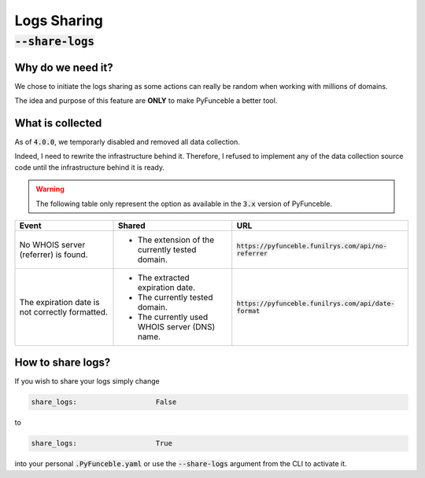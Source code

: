 Logs Sharing
------------

:code:`--share-logs`
""""""""""""""""""""

.. info::
    This component is not activated by default.


Why do we need it?
^^^^^^^^^^^^^^^^^^

We chose to initiate the logs sharing as some actions can really be random when
working with millions of domains.

The idea and purpose of this feature are **ONLY** to make PyFunceble a better
tool.


What is collected
^^^^^^^^^^^^^^^^^

.. versionchanged:: 4.0.0

As of :code:`4.0.0`, we temporarly disabled and removed all data collection.

Indeed, I need to rewrite the infrastructure behind it. Therefore, I refused
to implement any of the data collection source code until the infrastructure
behind it is ready.


.. warning::
   The following table only represent the option as available in the :code:`3.x`
   version of PyFunceble.

+-------------------------------------------------+-------------------------------------------------+---------------------------------------------------------+
| **Event**                                       | **Shared**                                      | **URL**                                                 |
+-------------------------------------------------+-------------------------------------------------+---------------------------------------------------------+
| No WHOIS server (referrer) is found.            | - The extension of the currently tested domain. | :code:`https://pyfunceble.funilrys.com/api/no-referrer` |
+-------------------------------------------------+-------------------------------------------------+---------------------------------------------------------+
| The expiration date is not correctly formatted. | - The extracted expiration date.                | :code:`https://pyfunceble.funilrys.com/api/date-format` |
|                                                 | - The currently tested domain.                  |                                                         |
|                                                 | - The currently used WHOIS server (DNS) name.   |                                                         |
+-------------------------------------------------+-------------------------------------------------+---------------------------------------------------------+


How to share logs?
^^^^^^^^^^^^^^^^^^

If you wish to share your logs simply change

.. code-block:: yaml

   share_logs:                   False

to

.. code-block:: yaml

   share_logs:                   True

into your personal :code:`.PyFunceble.yaml` or use the :code:`--share-logs`
argument from the CLI to activate it.
